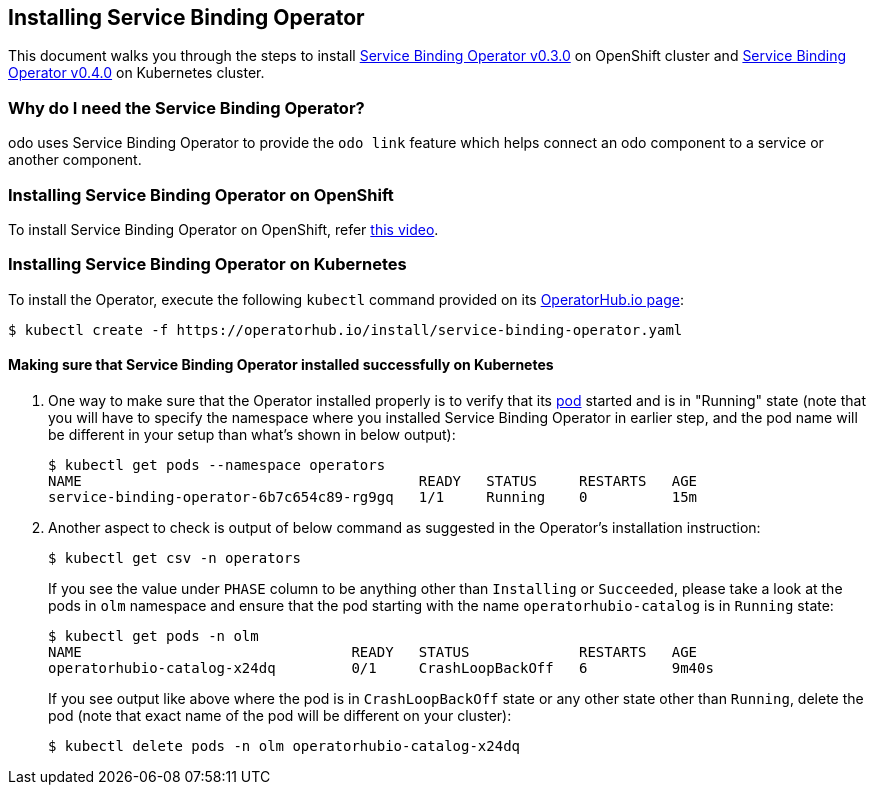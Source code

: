 == Installing Service Binding Operator

This document walks you through the steps to install link:https://github.com/redhat-developer/service-binding-operator/tree/v0.3.0[Service Binding Operator v0.3.0] on OpenShift cluster and link:https://operatorhub.io/operator/service-binding-operator[Service Binding Operator v0.4.0] on Kubernetes cluster.

=== Why do I need the Service Binding Operator?

odo uses Service Binding Operator to provide the `odo link` feature which helps connect an odo component to a service or another component.

=== Installing Service Binding Operator on OpenShift

To install Service Binding Operator on OpenShift, refer link:https://www.youtube.com/watch?v=8QmewscQwHg[this video].

=== Installing Service Binding Operator on Kubernetes

To install the Operator, execute the following `kubectl` command provided on its link:https://operatorhub.io/operator/service-binding-operator[OperatorHub.io page]:
[source,sh]
----
$ kubectl create -f https://operatorhub.io/install/service-binding-operator.yaml
----

==== Making sure that Service Binding Operator installed successfully on Kubernetes

1. One way to make sure that the Operator installed properly is to verify that its link:https://kubernetes.io/docs/concepts/workloads/pods/[pod] started and is in "Running" state (note that you will have to specify the namespace where you installed Service Binding Operator in earlier step, and the pod name will be different in your setup than what's shown in below output):
+
[source,sh]
----
$ kubectl get pods --namespace operators
NAME                                        READY   STATUS     RESTARTS   AGE
service-binding-operator-6b7c654c89-rg9gq   1/1     Running    0          15m
----

1. Another aspect to check is output of below command as suggested in the Operator's installation instruction:
+
[source,sh]
----
$ kubectl get csv -n operators
----
If you see the value under `PHASE` column to be anything other than `Installing` or `Succeeded`, please take a look at the pods in `olm` namespace and ensure that the pod starting with the name `operatorhubio-catalog` is in `Running` state:
+
[source,sh]
----
$ kubectl get pods -n olm
NAME                                READY   STATUS             RESTARTS   AGE
operatorhubio-catalog-x24dq         0/1     CrashLoopBackOff   6          9m40s
----
If you see output like above where the pod is in `CrashLoopBackOff` state or any other state other than `Running`, delete the pod (note that exact name of the pod will be different on your cluster):
+
[source,sh]
----
$ kubectl delete pods -n olm operatorhubio-catalog-x24dq
----
